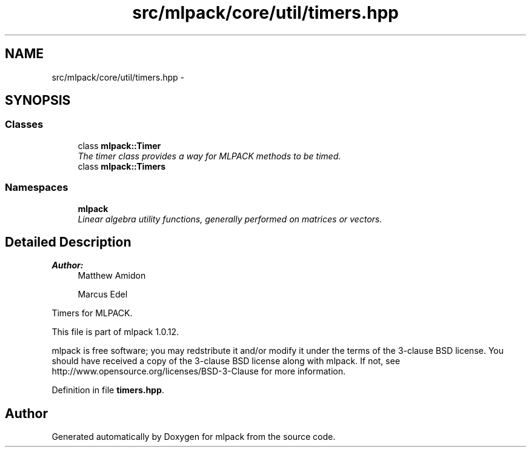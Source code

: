 .TH "src/mlpack/core/util/timers.hpp" 3 "Sat Mar 14 2015" "Version 1.0.12" "mlpack" \" -*- nroff -*-
.ad l
.nh
.SH NAME
src/mlpack/core/util/timers.hpp \- 
.SH SYNOPSIS
.br
.PP
.SS "Classes"

.in +1c
.ti -1c
.RI "class \fBmlpack::Timer\fP"
.br
.RI "\fIThe timer class provides a way for MLPACK methods to be timed\&. \fP"
.ti -1c
.RI "class \fBmlpack::Timers\fP"
.br
.in -1c
.SS "Namespaces"

.in +1c
.ti -1c
.RI "\fBmlpack\fP"
.br
.RI "\fILinear algebra utility functions, generally performed on matrices or vectors\&. \fP"
.in -1c
.SH "Detailed Description"
.PP 

.PP
\fBAuthor:\fP
.RS 4
Matthew Amidon 
.PP
Marcus Edel
.RE
.PP
Timers for MLPACK\&.
.PP
This file is part of mlpack 1\&.0\&.12\&.
.PP
mlpack is free software; you may redstribute it and/or modify it under the terms of the 3-clause BSD license\&. You should have received a copy of the 3-clause BSD license along with mlpack\&. If not, see http://www.opensource.org/licenses/BSD-3-Clause for more information\&. 
.PP
Definition in file \fBtimers\&.hpp\fP\&.
.SH "Author"
.PP 
Generated automatically by Doxygen for mlpack from the source code\&.
